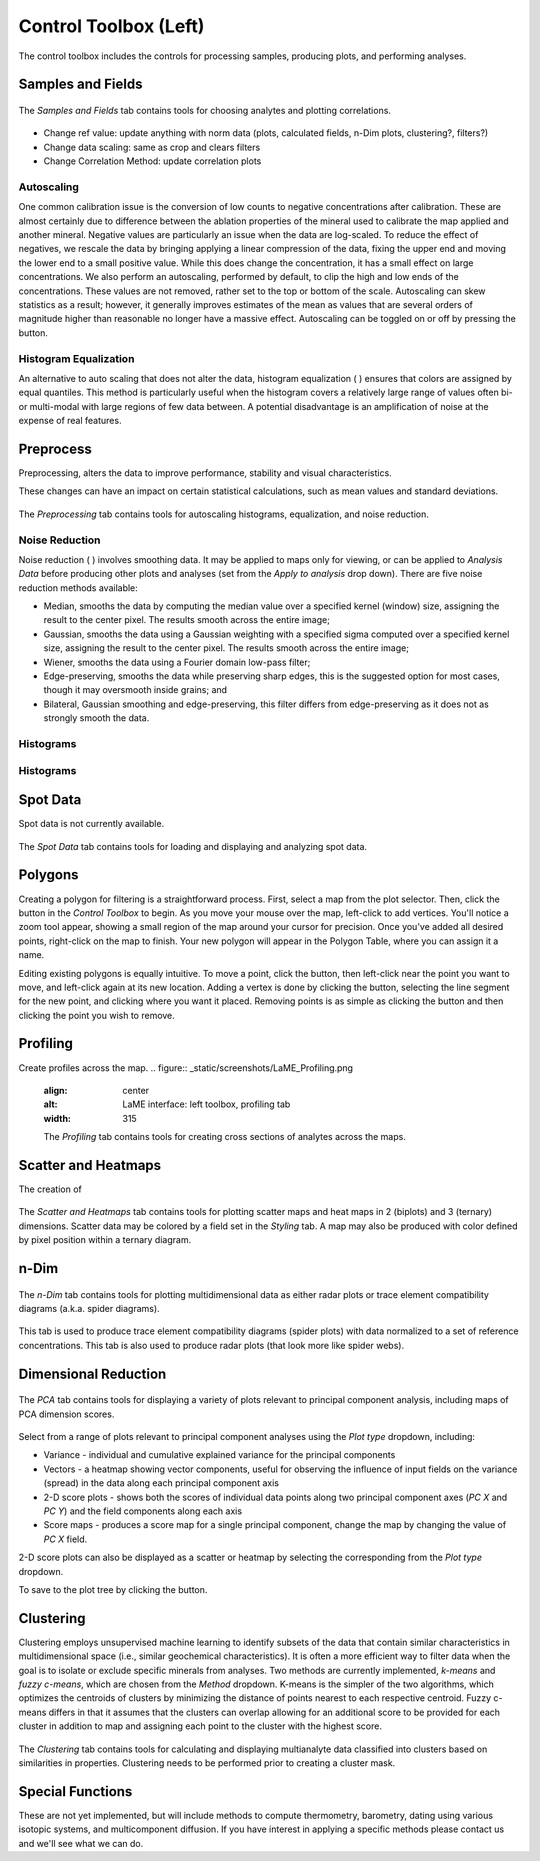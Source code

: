 Control Toolbox (Left)
**********************

The control toolbox includes the controls for processing samples, producing plots, and performing analyses.  

Samples and Fields
==================

.. figure:: _static/screenshots/LaME_Samples_and_Fields.png
    :align: center
    :alt: LaME interface: left toolbox, samples and fields tab
    :width: 315

    The *Samples and Fields* tab contains tools for choosing analytes and plotting correlations.

* Change ref value: update anything with norm data (plots, calculated fields, n-Dim plots, clustering?, filters?)

* Change data scaling: same as crop and clears filters

* Change Correlation Method: update correlation plots

Autoscaling |icon-autoscale|
----------------------------

One common calibration issue is the conversion of low counts to negative concentrations after calibration.  These are almost certainly due to difference between the ablation properties of the mineral used to calibrate the map applied and another mineral.  Negative values are particularly an issue when the data are log-scaled.  To reduce the effect of negatives, we rescale the data by bringing applying a linear compression of the data, fixing the upper end and moving the lower end to a small positive value.  While this does change the concentration, it has a small effect on large concentrations.  We also perform an autoscaling, performed by default, to clip the high and low ends of the concentrations.  These values are not removed, rather set to the top or bottom of the scale.  Autoscaling can skew statistics as a result; however, it generally improves estimates of the mean as values that are several orders of magnitude higher than reasonable no longer have a massive effect.  Autoscaling can be toggled on or off by pressing the |icon-autoscale| button. 

Histogram Equalization
----------------------

An alternative to auto scaling that does not alter the data, histogram equalization ( |icon-histeq| ) ensures that colors are assigned by equal quantiles.  This method is particularly useful when the histogram covers a relatively large range of values often bi- or multi-modal with large regions of few data between.  A potential disadvantage is an amplification of noise at the expense of real features.

Preprocess
==========

Preprocessing, alters the data to improve performance, stability and visual characteristics.  

These changes can have an impact on certain statistical calculations, such as mean values and standard deviations.  

.. figure:: _static/screenshots/LaME_Preprocess.png
    :align: center
    :alt: LaME interface: left toolbox, preprocessing tab
    :width: 315

    The *Preprocessing* tab contains tools for autoscaling histograms, equalization, and noise reduction.

Noise Reduction
---------------

Noise reduction ( |icon-noise-reduction| ) involves smoothing data.  It may be applied to maps only for viewing, or can be applied to *Analysis Data* before producing other plots and analyses (set from the *Apply to analysis* drop down).  There are five noise reduction methods available:

* Median, smooths the data by computing the median value over a specified kernel (window) size, assigning the result to the center pixel. The results smooth across the entire image;
* Gaussian, smooths the data using a Gaussian weighting with a specified sigma computed over a specified kernel size, assigning the result to the center pixel. The results smooth across the entire image;
* Wiener, smooths the data using a Fourier domain low-pass filter;
* Edge-preserving, smooths the data while preserving sharp edges, this is the suggested option for most cases, though it may oversmooth inside grains; and
* Bilateral, Gaussian smoothing and edge-preserving, this filter differs from edge-preserving as it does not as strongly smooth the data.

Histograms
----------

Histograms
----------

Spot Data
=========

Spot data is not currently available.

.. figure:: _static/screenshots/LaME_Spot_Data.png
    :align: center
    :alt: LaME interface: left toolbox, preprocessing tab
    :width: 315

    The *Spot Data* tab contains tools for loading and displaying and analyzing spot data.

Polygons
========

Creating a polygon for filtering is a straightforward process. First, select a map from the plot selector. Then, click the |icon-polygon-new| button in the *Control Toolbox* to begin. As you move your mouse over the map, left-click to add vertices. You'll notice a zoom tool appear, showing a small region of the map around your cursor for precision. Once you've added all desired points, right-click on the map to finish. Your new polygon will appear in the Polygon Table, where you can assign it a name.

Editing existing polygons is equally intuitive. To move a point, click the |icon-move-point| button, then left-click near the point you want to move, and left-click again at its new location. Adding a vertex is done by clicking the |icon-add-point| button, selecting the line segment for the new point, and clicking where you want it placed. Removing points is as simple as clicking the |icon-remove-point| button and then clicking the point you wish to remove.

Profiling
=========

Create profiles across the map.
.. figure:: _static/screenshots/LaME_Profiling.png
    :align: center
    :alt: LaME interface: left toolbox, profiling tab
    :width: 315

    The *Profiling* tab contains tools for creating cross sections of analytes across the maps.

Scatter and Heatmaps
====================

The creation of 

.. figure:: _static/screenshots/LaME_Scatter_and_Heatmaps.png
    :align: center
    :alt: LaME interface: left toolbox, scatter and heatmaps tab
    :width: 315

    The *Scatter and Heatmaps* tab contains tools for plotting scatter maps and heat maps in 2 (biplots) and 3 (ternary) dimensions.  Scatter data may be colored by a field set in the *Styling* tab.  A map may also be produced with color defined by pixel position within a ternary diagram.

n-Dim
=====

.. figure:: _static/screenshots/LaME_n-Dim.png
    :align: center
    :alt: LaME interface: left toolbox, n-Dim tab
    :width: 315

    The *n-Dim* tab contains tools for plotting multidimensional data as either radar plots or trace element compatibility diagrams (a.k.a. spider diagrams).

This tab is used to produce trace element compatibility diagrams (spider plots) with data normalized to a set of reference concentrations.  This tab is also used to produce radar plots (that look more like spider webs).

Dimensional Reduction
=====================

.. figure:: _static/screenshots/LaME_PCA.png
    :align: center
    :alt: LaME interface: left toolbox, pca tab
    :width: 315

    The *PCA* tab contains tools for displaying a variety of plots relevant to principal component analysis, including maps of PCA dimension scores.

Select from a range of plots relevant to principal component analyses using the *Plot type* dropdown, including: 

* Variance - individual and cumulative explained variance for the principal components
* Vectors - a heatmap showing vector components, useful for observing the influence of input fields on the variance (spread) in the data along each principal component axis
* 2-D score plots - shows both the scores of individual data points along two principal component axes (*PC X* and *PC Y*) and the field components along each axis
* Score maps - produces a score map for a single principal component, change the map by changing the value of *PC X* field.

2-D score plots can also be displayed as a scatter or heatmap by selecting the corresponding from the *Plot type* dropdown.  

To save to the plot tree by clicking the |icon-launch| button.

Clustering
==========

Clustering employs unsupervised machine learning to identify subsets of the data that contain similar characteristics in multidimensional space (i.e., similar geochemical characteristics).  It is often a more efficient way to filter data when the goal is to isolate or exclude specific minerals from analyses.  Two methods are currently implemented, *k-means* and *fuzzy c-means*, which are chosen from the *Method* dropdown.  K-means is the simpler of the two algorithms, which optimizes the centroids of clusters by minimizing the distance of points nearest to each respective centroid.  Fuzzy c-means differs in that it assumes that the clusters can overlap allowing for an additional score to be provided for each cluster in addition to map and assigning each point to the cluster with the highest score.

.. figure:: _static/screenshots/LaME_Clustering.png
    :align: center
    :alt: LaME interface: left toolbox, clustering tab
    :width: 315

    The *Clustering* tab contains tools for calculating and displaying multianalyte data classified into clusters based on similarities in properties.  Clustering needs to be performed prior to creating a cluster mask.

Special Functions
=================

These are not yet implemented, but will include methods to compute thermometry, barometry, dating using various isotopic systems, and multicomponent diffusion.  If you have interest in applying a specific methods please contact us and we'll see what we can do.


.. |icon-atom| image:: _static/icons/icon-atom-64.png
    :height: 2.5ex

.. |icon-crop| image:: _static/icons/icon-crop-64.png
    :height: 2.5ex

.. |icon-fit-to-width| image:: _static/icons/icon-fit-to-width-64.png
    :height: 2.5ex

.. |icon-autoscale| image:: _static/icons/icon-autoscale-64.png
    :height: 2.5ex

.. |icon-histeq| image:: _static/icons/icon-histeq-64.png
    :height: 2.5ex

.. |icon-noise-reduction| image:: _static/icons/icon-noise-reduction-64.png
    :height: 2.5ex

.. |icon-map| image:: _static/icons/icon-map-64.png
    :height: 2.5ex

.. |icon-edge-detection| image:: _static/icons/icon-spotlight-64.png
    :height: 2.5ex

.. |icon-move-point| image:: _static/icons/icon-move-point-64.png
    :height: 2.5ex

.. |icon-add-point| image:: _static/icons/icon-add-point-64.png
    :height: 2.5ex

.. |icon-remove-point| image:: _static/icons/icon-remove-point-64.png
    :height: 2.5ex

.. |icon-filter| image:: _static/icons/icon-filter-64.png
    :height: 2.5ex

.. |icon-filter2| image:: _static/icons/icon-filter2-64.png
    :height: 2.5ex

.. |icon-link| image:: _static/icons/icon-link-64.png
    :height: 2.5ex

.. |icon-unlink| image:: _static/icons/icon-unlink-64.png
    :height: 2.5ex

.. |icon-mask-light| image:: _static/icons/icon-mask-light-64.png
    :height: 2.5ex

.. |icon-mask-dark| image:: _static/icons/icon-mask-dark-64.png
    :height: 2.5ex

.. |icon-polygon-new| image:: _static/icons/icon-polygon-new-64.png
    :height: 2.5ex

.. |icon-polygon-off| image:: _static/icons/icon-polygon-off-64.png
    :height: 2.5ex

.. |icon-launch| image:: _static/icons/icon-launch-64.png
    :height: 2.5ex